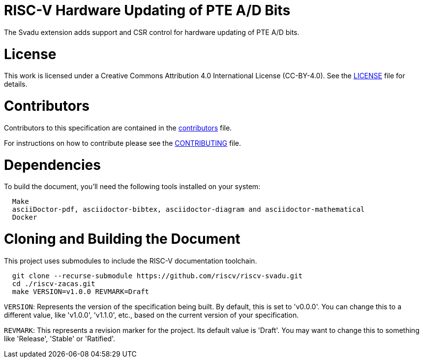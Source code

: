 = RISC-V Hardware Updating of PTE A/D Bits

The Svadu extension adds support and CSR control for hardware updating of PTE A/D bits.

= License

This work is licensed under a Creative Commons Attribution 4.0 International License (CC-BY-4.0).
See the link:LICENSE[LICENSE] file for details.

= Contributors

Contributors to this specification are contained in the link:contributors.adoc[contributors] file.

For instructions on how to contribute please see the link:CONTRIBUTING.md[CONTRIBUTING] file.

= Dependencies

To build the document, you'll need the following tools installed on your system:

```
  Make
  asciiDoctor-pdf, asciidoctor-bibtex, asciidoctor-diagram and asciidoctor-mathematical
  Docker
```

= Cloning and Building the Document

This project uses submodules to include the RISC-V documentation toolchain. 

```
  git clone --recurse-submodule https://github.com/riscv/riscv-svadu.git
  cd ./riscv-zacas.git
  make VERSION=v1.0.0 REVMARK=Draft
```

`VERSION`: Represents the version of the specification being built. By default, this is set to 'v0.0.0'. You can change this to a different value, like 'v1.0.0', 'v1.1.0', etc., based on the current version of your specification.

`REVMARK`: This represents a revision marker for the project. Its default value is 'Draft'. You may want to change this to something like 'Release', 'Stable' or 'Ratified'.
